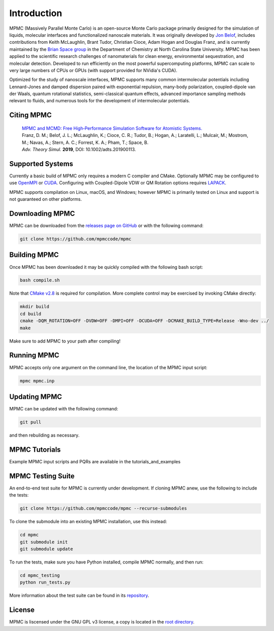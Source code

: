 Introduction
************

.. image:: mpmc.png
  :width: 600
  :align: center

MPMC (Massively Parallel Monte Carlo) is an open-source Monte Carlo package primarily designed for the simulation of liquids, molecular interfaces and functionalized nanoscale materials. It was originally developed by `Jon Belof <http://people.llnl.gov/belof1>`_, includes contributions from Keith McLaughlin, Brant Tudor, Christian Cioce, Adam Hogan and Douglas Franz, and is currently maintained by the `Brian Space group <http://drbrian.space/>`_ in the Department of Chemistry at North Carolina State University. MPMC has been applied to the scientific research challenges of nanomaterials for clean energy, environmental sequestration, and molecular detection. Developed to run efficiently on the most powerful supercomputing platforms, MPMC can scale to very large numbers of CPUs or GPUs (with support provided for NVidia's CUDA).

Optimized for the study of nanoscale interfaces, MPMC supports many common intermolecular potentials including Lennard-Jones and damped dispersion paired with exponential repulsion, many-body polarization, coupled-dipole van der Waals, quantum rotational statistics, semi-classical quantum effects, advanced importance sampling methods relevant to fluids, and numerous tools for the development of intermolecular potentials.

Citing MPMC
===========

 | `MPMC and MCMD: Free High‐Performance Simulation Software for Atomistic Systems. <https://onlinelibrary.wiley.com/doi/full/10.1002/adts.201900113>`_
 | Franz, D. M.; Belof, J. L.; McLaughlin, K.; Cioce, C. R.; Tudor, B.; Hogan, A.; Laratelli, L.; Mulcair, M.; Mostrom, M.; Navas, A.; Stern, A. C.; Forrest, K. A.; Pham, T.; Space, B.
 | *Adv. Theory Simul.* **2019**, DOI: 10.1002/adts.201900113.

Supported Systems
=================

Currently a basic build of MPMC only requires a modern C compiler and CMake. Optionally MPMC may be configured to use `OpenMPI <https://www.open-mpi.org/>`_ or `CUDA <https://developer.nvidia.com/cuda-zone>`_. Configuring with Coupled-Dipole VDW or QM Rotation options requires `LAPACK <http://www.netlib.org/lapack/>`_.

MPMC supports compilation on Linux, macOS, and Windows; however MPMC is primarily tested on Linux and support is not guaranteed on other platforms.

Downloading MPMC
================

MPMC can be downloaded from the `releases page on GitHub <https://github.com/mpmccode/mpmc/releases>`_ or with the following command:

.. code-block:: none

    git clone https://github.com/mpmccode/mpmc

Building MPMC
=============

Once MPMC has been downloaded it may be quickly compiled with the following bash script:

.. code-block:: none

    bash compile.sh

Note that `CMake v2.8 <https://cmake.org/>`_ is required for compilation. More complete control may be exercised by invoking CMake directly:

.. code-block:: none

    mkdir build
    cd build
    cmake -DQM_ROTATION=OFF -DVDW=OFF -DMPI=OFF -DCUDA=OFF -DCMAKE_BUILD_TYPE=Release -Wno-dev ../
    make

Make sure to add MPMC to your path after compiling!

Running MPMC
============

MPMC accepts only one argument on the command line, the location of the MPMC input script:

.. code-block:: none

    mpmc mpmc.inp

Updating MPMC
=============

MPMC can be updated with the following command:

.. code-block:: none

    git pull
    
and then rebuilding as necessary.

MPMC Tutorials
==============

Example MPMC input scripts and PQRs are available in the tutorials_and_examples

MPMC Testing Suite
==================

An end-to-end test suite for MPMC is currently under development. If cloning MPMC anew, use the following to include the tests:

.. code-block:: none

    git clone https://github.com/mpmccode/mpmc --recurse-submodules

To clone the submodule into an existing MPMC installation, use this instead:

.. code-block:: none

    cd mpmc
    git submodule init
    git submodule update

To run the tests, make sure you have Python installed, compile MPMC normally, and then run:

.. code-block:: none

    cd mpmc_testing
    python run_tests.py

More information about the test suite can be found in its `repository <https://github.com/LucianoLaratelli/mpmc_testing>`_.

License
=======

MPMC is liscensed under the GNU GPL v3 license, a copy is located in the `root directory <https://github.com/mpmccode/mpmc/blob/master/LICENSE>`_.

